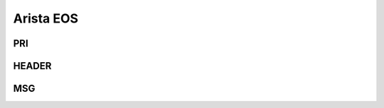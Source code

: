 .. _syslog-eos:

==========
Arista EOS
==========


.. _syslog-eos-pri:

PRI
---

.. _syslog-eos-header:

HEADER
------

.. _syslog-eos-msg:

MSG
---

